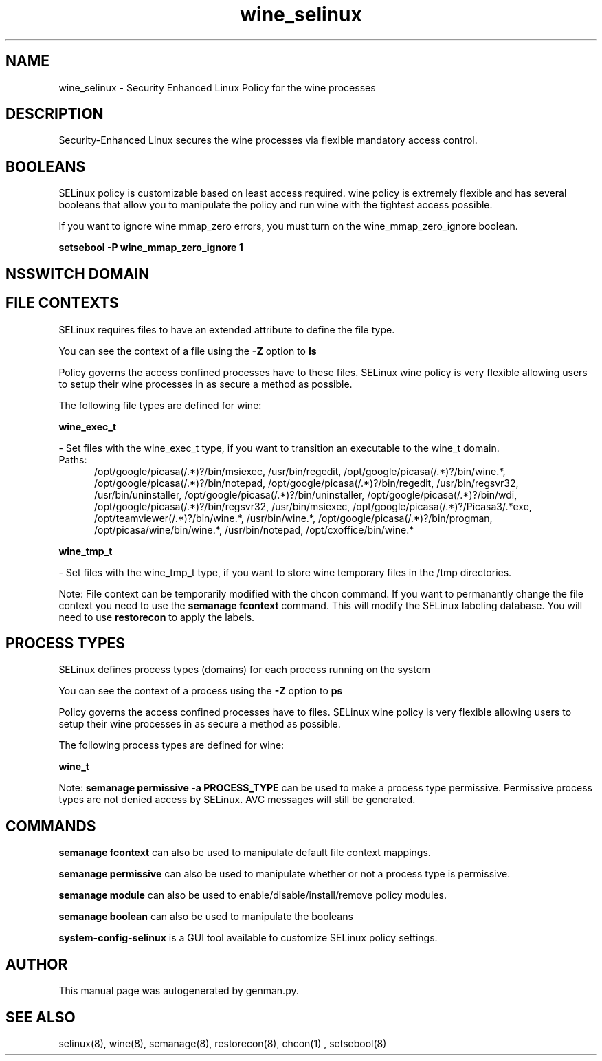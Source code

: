 .TH  "wine_selinux"  "8"  "wine" "dwalsh@redhat.com" "wine SELinux Policy documentation"
.SH "NAME"
wine_selinux \- Security Enhanced Linux Policy for the wine processes
.SH "DESCRIPTION"

Security-Enhanced Linux secures the wine processes via flexible mandatory access
control.  

.SH BOOLEANS
SELinux policy is customizable based on least access required.  wine policy is extremely flexible and has several booleans that allow you to manipulate the policy and run wine with the tightest access possible.


.PP
If you want to ignore wine mmap_zero errors, you must turn on the wine_mmap_zero_ignore boolean.

.EX
.B setsebool -P wine_mmap_zero_ignore 1
.EE

.SH NSSWITCH DOMAIN

.SH FILE CONTEXTS
SELinux requires files to have an extended attribute to define the file type. 
.PP
You can see the context of a file using the \fB\-Z\fP option to \fBls\bP
.PP
Policy governs the access confined processes have to these files. 
SELinux wine policy is very flexible allowing users to setup their wine processes in as secure a method as possible.
.PP 
The following file types are defined for wine:


.EX
.PP
.B wine_exec_t 
.EE

- Set files with the wine_exec_t type, if you want to transition an executable to the wine_t domain.

.br
.TP 5
Paths: 
/opt/google/picasa(/.*)?/bin/msiexec, /usr/bin/regedit, /opt/google/picasa(/.*)?/bin/wine.*, /opt/google/picasa(/.*)?/bin/notepad, /opt/google/picasa(/.*)?/bin/regedit, /usr/bin/regsvr32, /usr/bin/uninstaller, /opt/google/picasa(/.*)?/bin/uninstaller, /opt/google/picasa(/.*)?/bin/wdi, /opt/google/picasa(/.*)?/bin/regsvr32, /usr/bin/msiexec, /opt/google/picasa(/.*)?/Picasa3/.*exe, /opt/teamviewer(/.*)?/bin/wine.*, /usr/bin/wine.*, /opt/google/picasa(/.*)?/bin/progman, /opt/picasa/wine/bin/wine.*, /usr/bin/notepad, /opt/cxoffice/bin/wine.*

.EX
.PP
.B wine_tmp_t 
.EE

- Set files with the wine_tmp_t type, if you want to store wine temporary files in the /tmp directories.


.PP
Note: File context can be temporarily modified with the chcon command.  If you want to permanantly change the file context you need to use the 
.B semanage fcontext 
command.  This will modify the SELinux labeling database.  You will need to use
.B restorecon
to apply the labels.

.SH PROCESS TYPES
SELinux defines process types (domains) for each process running on the system
.PP
You can see the context of a process using the \fB\-Z\fP option to \fBps\bP
.PP
Policy governs the access confined processes have to files. 
SELinux wine policy is very flexible allowing users to setup their wine processes in as secure a method as possible.
.PP 
The following process types are defined for wine:

.EX
.B wine_t 
.EE
.PP
Note: 
.B semanage permissive -a PROCESS_TYPE 
can be used to make a process type permissive. Permissive process types are not denied access by SELinux. AVC messages will still be generated.

.SH "COMMANDS"
.B semanage fcontext
can also be used to manipulate default file context mappings.
.PP
.B semanage permissive
can also be used to manipulate whether or not a process type is permissive.
.PP
.B semanage module
can also be used to enable/disable/install/remove policy modules.

.B semanage boolean
can also be used to manipulate the booleans

.PP
.B system-config-selinux 
is a GUI tool available to customize SELinux policy settings.

.SH AUTHOR	
This manual page was autogenerated by genman.py.

.SH "SEE ALSO"
selinux(8), wine(8), semanage(8), restorecon(8), chcon(1)
, setsebool(8)